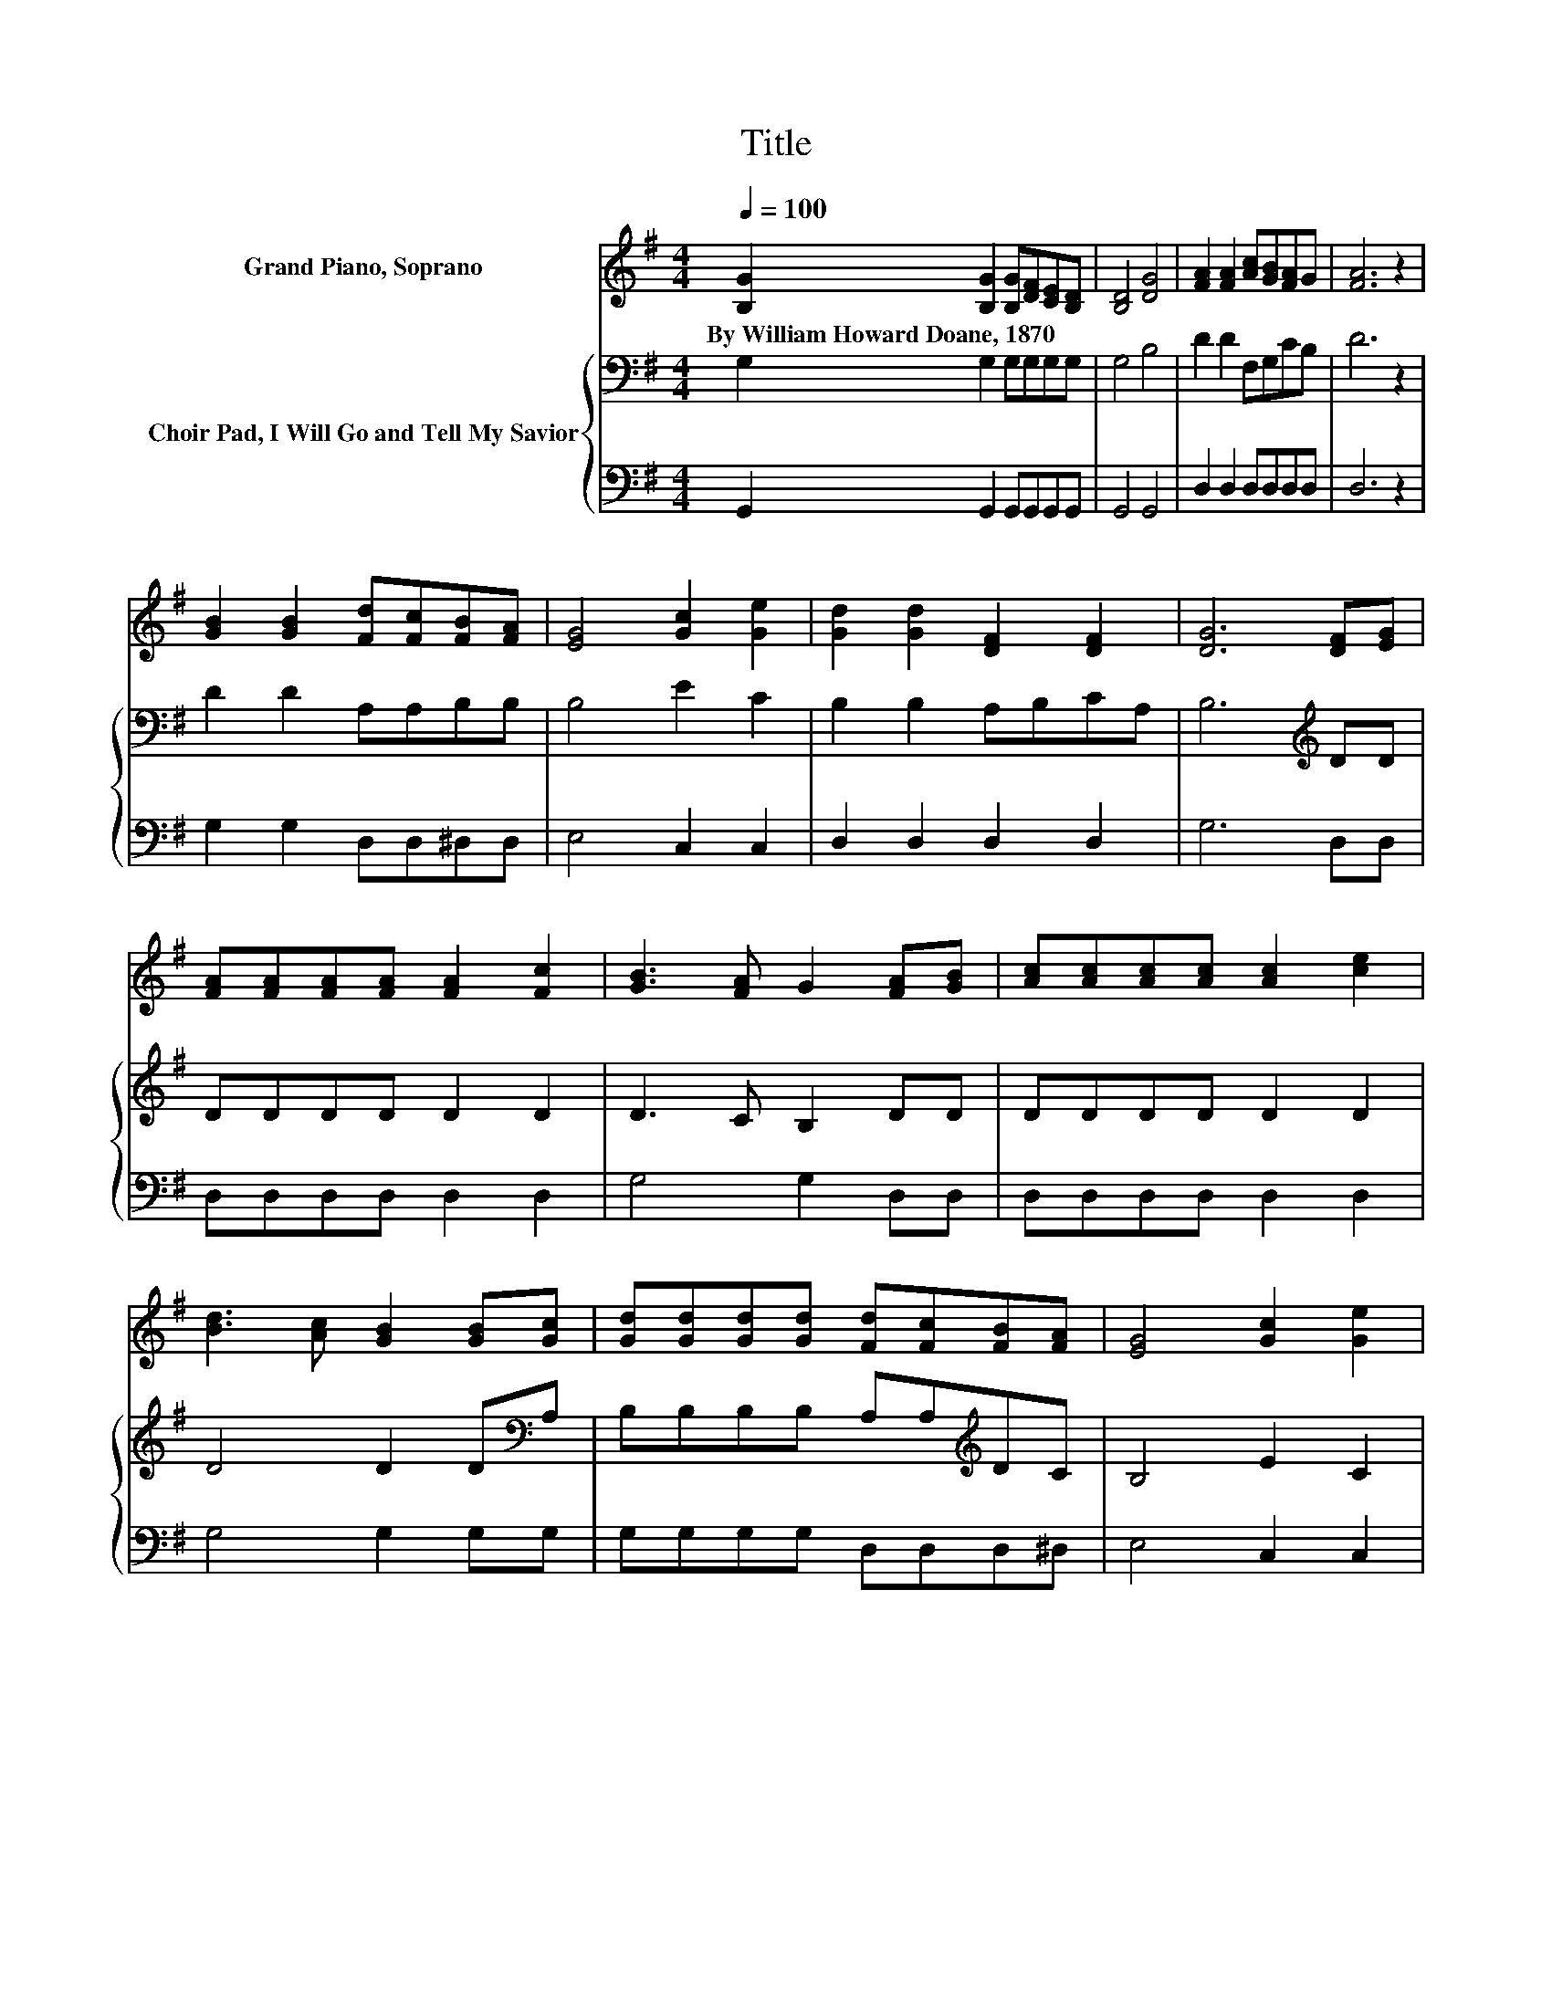 X:1
T:Title
%%score 1 { 2 | 3 }
L:1/8
Q:1/4=100
M:4/4
K:G
V:1 treble nm="Grand Piano, Soprano"
V:2 bass nm="Choir Pad, I Will Go and Tell My Savior"
V:3 bass 
V:1
 [B,G]2 [B,G]2 [B,G][DF][CE][B,D] | [B,D]4 [DG]4 | [FA]2 [FA]2 [Ac][GB][FA]G | [FA]6 z2 | %4
w: By~William~Howard~Doane,~1870 * * * * *||||
 [GB]2 [GB]2 [Fd][Fc][FB][FA] | [EG]4 [Gc]2 [Ge]2 | [Gd]2 [Gd]2 [DF]2 [DF]2 | [DG]6 [DF][EG] | %8
w: ||||
 [FA][FA][FA][FA] [FA]2 [Fc]2 | [GB]3 [FA] G2 [FA][GB] | [Ac][Ac][Ac][Ac] [Ac]2 [ce]2 | %11
w: |||
 [Bd]3 [Ac] [GB]2 [GB][Gc] | [Gd][Gd][Gd][Gd] [Fd][Fc][FB][FA] | [EG]4 [Gc]2 [Ge]2 | %14
w: |||
 [Gd]2 [Gd]2 [DF]2 [DF]2 | [DG]8 |] %16
w: ||
V:2
 G,2 G,2 G,G,G,G, | G,4 B,4 | D2 D2 F,G,CB, | D6 z2 | D2 D2 A,A,B,B, | B,4 E2 C2 | %6
 B,2 B,2 A,B,CA, | B,6[K:treble] DD | DDDD D2 D2 | D3 C B,2 DD | DDDD D2 D2 | D4 D2 D[K:bass]A, | %12
 B,B,B,B, A,A,[K:treble]DC | B,4 E2 C2 | B,2 B,2 A,B,CA, | B,8 |] %16
V:3
 G,,2 G,,2 G,,G,,G,,G,, | G,,4 G,,4 | D,2 D,2 D,D,D,D, | D,6 z2 | G,2 G,2 D,D,^D,D, | E,4 C,2 C,2 | %6
 D,2 D,2 D,2 D,2 | G,6 D,D, | D,D,D,D, D,2 D,2 | G,4 G,2 D,D, | D,D,D,D, D,2 D,2 | G,4 G,2 G,G, | %12
 G,G,G,G, D,D,D,^D, | E,4 C,2 C,2 | D,2 D,2 D,2 D,2 | G,8 |] %16

